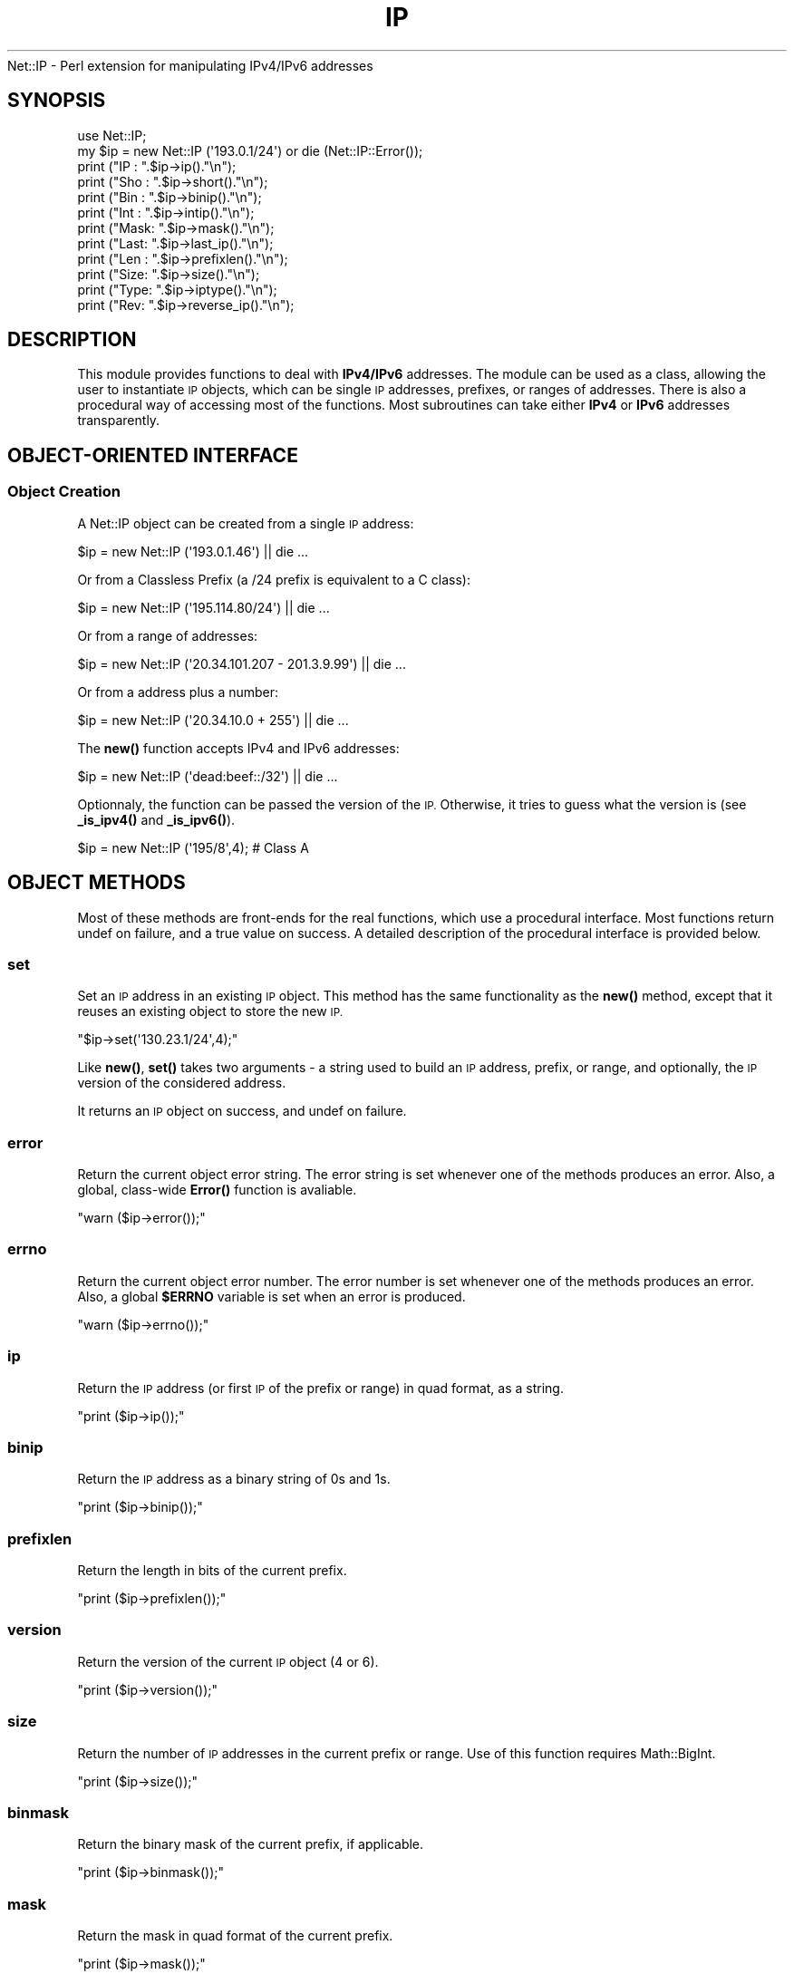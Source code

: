 .\" Automatically generated by Pod::Man 4.14 (Pod::Simple 3.40)
.\"
.\" Standard preamble:
.\" ========================================================================
.de Sp \" Vertical space (when we can't use .PP)
.if t .sp .5v
.if n .sp
..
.de Vb \" Begin verbatim text
.ft CW
.nf
.ne \\$1
..
.de Ve \" End verbatim text
.ft R
.fi
..
.\" Set up some character translations and predefined strings.  \*(-- will
.\" give an unbreakable dash, \*(PI will give pi, \*(L" will give a left
.\" double quote, and \*(R" will give a right double quote.  \*(C+ will
.\" give a nicer C++.  Capital omega is used to do unbreakable dashes and
.\" therefore won't be available.  \*(C` and \*(C' expand to `' in nroff,
.\" nothing in troff, for use with C<>.
.tr \(*W-
.ds C+ C\v'-.1v'\h'-1p'\s-2+\h'-1p'+\s0\v'.1v'\h'-1p'
.ie n \{\
.    ds -- \(*W-
.    ds PI pi
.    if (\n(.H=4u)&(1m=24u) .ds -- \(*W\h'-12u'\(*W\h'-12u'-\" diablo 10 pitch
.    if (\n(.H=4u)&(1m=20u) .ds -- \(*W\h'-12u'\(*W\h'-8u'-\"  diablo 12 pitch
.    ds L" ""
.    ds R" ""
.    ds C` ""
.    ds C' ""
'br\}
.el\{\
.    ds -- \|\(em\|
.    ds PI \(*p
.    ds L" ``
.    ds R" ''
.    ds C`
.    ds C'
'br\}
.\"
.\" Escape single quotes in literal strings from groff's Unicode transform.
.ie \n(.g .ds Aq \(aq
.el       .ds Aq '
.\"
.\" If the F register is >0, we'll generate index entries on stderr for
.\" titles (.TH), headers (.SH), subsections (.SS), items (.Ip), and index
.\" entries marked with X<> in POD.  Of course, you'll have to process the
.\" output yourself in some meaningful fashion.
.\"
.\" Avoid warning from groff about undefined register 'F'.
.de IX
..
.nr rF 0
.if \n(.g .if rF .nr rF 1
.if (\n(rF:(\n(.g==0)) \{\
.    if \nF \{\
.        de IX
.        tm Index:\\$1\t\\n%\t"\\$2"
..
.        if !\nF==2 \{\
.            nr % 0
.            nr F 2
.        \}
.    \}
.\}
.rr rF
.\" ========================================================================
.\"
.IX Title "IP 3"
.TH IP 3 "2012-11-28" "perl v5.32.0" "User Contributed Perl Documentation"
.\" For nroff, turn off justification.  Always turn off hyphenation; it makes
.\" way too many mistakes in technical documents.
.if n .ad l
.nh
Net::IP \- Perl extension for manipulating IPv4/IPv6 addresses
.SH "SYNOPSIS"
.IX Header "SYNOPSIS"
.Vb 1
\&  use Net::IP;
\&  
\&  my $ip = new Net::IP (\*(Aq193.0.1/24\*(Aq) or die (Net::IP::Error());
\&  print ("IP  : ".$ip\->ip()."\en");
\&  print ("Sho : ".$ip\->short()."\en");
\&  print ("Bin : ".$ip\->binip()."\en");
\&  print ("Int : ".$ip\->intip()."\en");
\&  print ("Mask: ".$ip\->mask()."\en");
\&  print ("Last: ".$ip\->last_ip()."\en");
\&  print ("Len : ".$ip\->prefixlen()."\en");
\&  print ("Size: ".$ip\->size()."\en");
\&  print ("Type: ".$ip\->iptype()."\en");
\&  print ("Rev:  ".$ip\->reverse_ip()."\en");
.Ve
.SH "DESCRIPTION"
.IX Header "DESCRIPTION"
This module provides functions to deal with \fBIPv4/IPv6\fR addresses. The module
can be used as a class, allowing the user to instantiate \s-1IP\s0 objects, which can
be single \s-1IP\s0 addresses, prefixes, or ranges of addresses. There is also a 
procedural way of accessing most of the functions. Most subroutines can take 
either \fBIPv4\fR or \fBIPv6\fR addresses transparently.
.SH "OBJECT-ORIENTED INTERFACE"
.IX Header "OBJECT-ORIENTED INTERFACE"
.SS "Object Creation"
.IX Subsection "Object Creation"
A Net::IP object can be created from a single \s-1IP\s0 address:
.PP
.Vb 1
\&  $ip = new Net::IP (\*(Aq193.0.1.46\*(Aq) || die ...
.Ve
.PP
Or from a Classless Prefix (a /24 prefix is equivalent to a C class):
.PP
.Vb 1
\&  $ip = new Net::IP (\*(Aq195.114.80/24\*(Aq) || die ...
.Ve
.PP
Or from a range of addresses:
.PP
.Vb 1
\&  $ip = new Net::IP (\*(Aq20.34.101.207 \- 201.3.9.99\*(Aq) || die ...
.Ve
.PP
Or from a address plus a number:
.PP
.Vb 1
\&  $ip = new Net::IP (\*(Aq20.34.10.0 + 255\*(Aq) || die ...
.Ve
.PP
The \fBnew()\fR function accepts IPv4 and IPv6 addresses:
.PP
.Vb 1
\&  $ip = new Net::IP (\*(Aqdead:beef::/32\*(Aq) || die ...
.Ve
.PP
Optionnaly, the function can be passed the version of the \s-1IP.\s0 Otherwise, it
tries to guess what the version is (see \fB\fB_is_ipv4()\fB\fR and \fB\fB_is_ipv6()\fB\fR).
.PP
.Vb 1
\&  $ip = new Net::IP (\*(Aq195/8\*(Aq,4); # Class A
.Ve
.SH "OBJECT METHODS"
.IX Header "OBJECT METHODS"
Most of these methods are front-ends for the real functions, which use a 
procedural interface. Most functions return undef on failure, and a true
value on success. A detailed description of the procedural interface is 
provided below.
.SS "set"
.IX Subsection "set"
Set an \s-1IP\s0 address in an existing \s-1IP\s0 object. This method has the same 
functionality as the \fBnew()\fR method, except that it reuses an existing object to
store the new \s-1IP.\s0
.PP
\&\f(CW\*(C`$ip\->set(\*(Aq130.23.1/24\*(Aq,4);\*(C'\fR
.PP
Like \fBnew()\fR, \fBset()\fR takes two arguments \- a string used to build an \s-1IP\s0 address,
prefix, or range, and optionally, the \s-1IP\s0 version of the considered address.
.PP
It returns an \s-1IP\s0 object on success, and undef on failure.
.SS "error"
.IX Subsection "error"
Return the current object error string. The error string is set whenever one 
of the methods produces an error. Also, a global, class-wide \fB\fBError()\fB\fR 
function is avaliable.
.PP
\&\f(CW\*(C`warn ($ip\->error());\*(C'\fR
.SS "errno"
.IX Subsection "errno"
Return the current object error number. The error number is set whenever one 
of the methods produces an error. Also, a global \fB\f(CB$ERRNO\fB\fR variable is set
when an error is produced.
.PP
\&\f(CW\*(C`warn ($ip\->errno());\*(C'\fR
.SS "ip"
.IX Subsection "ip"
Return the \s-1IP\s0 address (or first \s-1IP\s0 of the prefix or range) in quad format, as
a string.
.PP
\&\f(CW\*(C`print ($ip\->ip());\*(C'\fR
.SS "binip"
.IX Subsection "binip"
Return the \s-1IP\s0 address as a binary string of 0s and 1s.
.PP
\&\f(CW\*(C`print ($ip\->binip());\*(C'\fR
.SS "prefixlen"
.IX Subsection "prefixlen"
Return the length in bits of the current prefix.
.PP
\&\f(CW\*(C`print ($ip\->prefixlen());\*(C'\fR
.SS "version"
.IX Subsection "version"
Return the version of the current \s-1IP\s0 object (4 or 6).
.PP
\&\f(CW\*(C`print ($ip\->version());\*(C'\fR
.SS "size"
.IX Subsection "size"
Return the number of \s-1IP\s0 addresses in the current prefix or range.
Use of this function requires Math::BigInt.
.PP
\&\f(CW\*(C`print ($ip\->size());\*(C'\fR
.SS "binmask"
.IX Subsection "binmask"
Return the binary mask of the current prefix, if applicable.
.PP
\&\f(CW\*(C`print ($ip\->binmask());\*(C'\fR
.SS "mask"
.IX Subsection "mask"
Return the mask in quad format of the current prefix.
.PP
\&\f(CW\*(C`print ($ip\->mask());\*(C'\fR
.SS "prefix"
.IX Subsection "prefix"
Return the full prefix (ip+prefix length) in quad (standard) format.
.PP
\&\f(CW\*(C`print ($ip\->prefix());\*(C'\fR
.SS "print"
.IX Subsection "print"
Print the \s-1IP\s0 object (IP/Prefix or First \- Last)
.PP
\&\f(CW\*(C`print ($ip\->print());\*(C'\fR
.SS "intip"
.IX Subsection "intip"
Convert the \s-1IP\s0 in integer format and return it as a Math::BigInt object.
.PP
\&\f(CW\*(C`print ($ip\->intip());\*(C'\fR
.SS "hexip"
.IX Subsection "hexip"
Return the \s-1IP\s0 in hex format
.PP
\&\f(CW\*(C`print ($ip\->hexip());\*(C'\fR
.SS "hexmask"
.IX Subsection "hexmask"
Return the mask in hex format
.PP
\&\f(CW\*(C`print ($ip\->hexmask());\*(C'\fR
.SS "short"
.IX Subsection "short"
Return the \s-1IP\s0 in short format:  
	IPv4 addresses: 194.5/16
	IPv6 addresses: ab32:f000::
.PP
\&\f(CW\*(C`print ($ip\->short());\*(C'\fR
.SS "iptype"
.IX Subsection "iptype"
Return the \s-1IP\s0 Type \- this describes the type of an \s-1IP\s0 (Public, Private, 
Reserved, etc.) See procedural interface ip_iptype for more details.
.PP
\&\f(CW\*(C`print ($ip\->iptype());\*(C'\fR
.SS "reverse_ip"
.IX Subsection "reverse_ip"
Return the reverse \s-1IP\s0 for a given \s-1IP\s0 address (in.addr. format).
.PP
\&\f(CW\*(C`print ($ip\->reserve_ip());\*(C'\fR
.SS "last_ip"
.IX Subsection "last_ip"
Return the last \s-1IP\s0 of a prefix/range in quad format.
.PP
\&\f(CW\*(C`print ($ip\->last_ip());\*(C'\fR
.SS "last_bin"
.IX Subsection "last_bin"
Return the last \s-1IP\s0 of a prefix/range in binary format.
.PP
\&\f(CW\*(C`print ($ip\->last_bin());\*(C'\fR
.SS "last_int"
.IX Subsection "last_int"
Return the last \s-1IP\s0 of a prefix/range in integer format.
.PP
\&\f(CW\*(C`print ($ip\->last_int());\*(C'\fR
.SS "find_prefixes"
.IX Subsection "find_prefixes"
This function finds all the prefixes that can be found between the two 
addresses of a range. The function returns a list of prefixes.
.PP
\&\f(CW\*(C`@list = $ip\->find_prefixes($other_ip));\*(C'\fR
.SS "bincomp"
.IX Subsection "bincomp"
Binary comparaison of two \s-1IP\s0 objects. The function takes an operation 
and an \s-1IP\s0 object as arguments. It returns a boolean value.
.PP
The operation can be one of:
lt: less than (smaller than)
le: smaller or equal to
gt: greater than
ge: greater or equal to
.PP
\&\f(CW\*(C`if ($ip\->bincomp(\*(Aqlt\*(Aq,$ip2) {...}\*(C'\fR
.SS "binadd"
.IX Subsection "binadd"
Binary addition of two \s-1IP\s0 objects. The value returned is an \s-1IP\s0 object.
.PP
\&\f(CW\*(C`my $sum = $ip\->binadd($ip2);\*(C'\fR
.SS "aggregate"
.IX Subsection "aggregate"
Aggregate 2 IPs \- Append one range/prefix of IPs to another. The last address
of the first range must be the one immediately preceding the first address of 
the second range. A new \s-1IP\s0 object is returned.
.PP
\&\f(CW\*(C`my $total = $ip\->aggregate($ip2);\*(C'\fR
.SS "overlaps"
.IX Subsection "overlaps"
Check if two \s-1IP\s0 ranges/prefixes overlap each other. The value returned by the 
function should be one of:
	\f(CW$IP_PARTIAL_OVERLAP\fR (ranges overlap) 
	\f(CW$IP_NO_OVERLAP\fR      (no overlap)
	\f(CW$IP_A_IN_B_OVERLAP\fR  (range2 contains range1)
	\f(CW$IP_B_IN_A_OVERLAP\fR  (range1 contains range2)
	\f(CW$IP_IDENTICAL\fR       (ranges are identical)
	undef               (problem)
.PP
\&\f(CW\*(C`if ($ip\->overlaps($ip2)==$IP_A_IN_B_OVERLAP) {...};\*(C'\fR
.SS "looping"
.IX Subsection "looping"
The \f(CW\*(C`+\*(C'\fR operator is overloaded in order to allow looping though a whole 
range of \s-1IP\s0 addresses:
.PP
.Vb 5
\&  my $ip = new Net::IP (\*(Aq195.45.6.7 \- 195.45.6.19\*(Aq) || die;
\&  # Loop
\&  do {
\&      print $ip\->ip(), "\en";
\&  } while (++$ip);
.Ve
.PP
The ++ operator returns undef when the last address of the range is reached.
.SS "auth"
.IX Subsection "auth"
Return \s-1IP\s0 authority information from the IP::Authority module
.PP
\&\f(CW\*(C`$auth = ip\-\*(C'\fRauth ();>
.PP
Note: IPv4 only
.SH "PROCEDURAL INTERFACE"
.IX Header "PROCEDURAL INTERFACE"
These functions do the real work in the module. Like the \s-1OO\s0 methods, 
most of these return undef on failure. In order to access error codes
and strings, instead of using \f(CW$ip\fR\->\fBerror()\fR and \f(CW$ip\fR\->\fBerrno()\fR, use the
global functions \f(CW\*(C`Error()\*(C'\fR and \f(CW\*(C`Errno()\*(C'\fR.
.PP
The functions of the procedural interface are not exported by default. In
order to import these functions, you need to modify the use statement for
the module:
.PP
\&\f(CW\*(C`use Net::IP qw(:PROC);\*(C'\fR
.SS "Error"
.IX Subsection "Error"
Returns the error string corresponding to the last error generated in the 
module. This is also useful for the \s-1OO\s0 interface, as if the \fBnew()\fR function 
fails, we cannot call \f(CW$ip\fR\->\fBerror()\fR and so we have to use \fBError()\fR.
.PP
warn \fBError()\fR;
.SS "Errno"
.IX Subsection "Errno"
Returns a numeric error code corresponding to the error string returned by 
Error.
.SS "ip_iptobin"
.IX Subsection "ip_iptobin"
Transform an \s-1IP\s0 address into a bit string.
.PP
.Vb 2
\&    Params  : IP address, IP version
\&    Returns : binary IP string on success, undef otherwise
.Ve
.PP
\&\f(CW\*(C`$binip = ip_iptobin ($ip,6);\*(C'\fR
.SS "ip_bintoip"
.IX Subsection "ip_bintoip"
Transform a bit string into an \s-1IP\s0 address
.PP
.Vb 2
\&    Params  : binary IP, IP version
\&    Returns : IP address on success, undef otherwise
.Ve
.PP
\&\f(CW\*(C`$ip = ip_bintoip ($binip,6);\*(C'\fR
.SS "ip_bintoint"
.IX Subsection "ip_bintoint"
Transform a bit string into a BigInt.
.PP
.Vb 2
\&    Params  : binary IP
\&    Returns : BigInt
.Ve
.PP
\&\f(CW\*(C`$bigint = new Math::BigInt (ip_bintoint($binip));\*(C'\fR
.SS "ip_inttobin"
.IX Subsection "ip_inttobin"
Transform a BigInt into a bit string.
\&\fIWarning\fR: sets warnings (\f(CW\*(C`\-w\*(C'\fR) off. This is necessary because Math::BigInt 
is not compliant.
.PP
.Vb 2
\&    Params  : BigInt, IP version
\&    Returns : binary IP
.Ve
.PP
\&\f(CW\*(C`$binip = ip_inttobin ($bigint);\*(C'\fR
.SS "ip_get_version"
.IX Subsection "ip_get_version"
Try to guess the \s-1IP\s0 version of an \s-1IP\s0 address.
.PP
.Vb 2
\&    Params  : IP address
\&    Returns : 4, 6, undef(unable to determine)
.Ve
.PP
\&\f(CW\*(C`$version = ip_get_version ($ip)\*(C'\fR
.SS "ip_is_ipv4"
.IX Subsection "ip_is_ipv4"
Check if an \s-1IP\s0 address is of type 4.
.PP
.Vb 2
\&    Params  : IP address
\&    Returns : 1 (yes) or 0 (no)
.Ve
.PP
\&\f(CW\*(C`ip_is_ipv4($ip) and print "$ip is IPv4";\*(C'\fR
.SS "ip_is_ipv6"
.IX Subsection "ip_is_ipv6"
Check if an \s-1IP\s0 address is of type 6.
.PP
.Vb 2
\&    Params            : IP address
\&    Returns           : 1 (yes) or 0 (no)
.Ve
.PP
\&\f(CW\*(C`ip_is_ipv6($ip) and print "$ip is IPv6";\*(C'\fR
.SS "ip_expand_address"
.IX Subsection "ip_expand_address"
Expand an \s-1IP\s0 address from compact notation.
.PP
.Vb 2
\&    Params  : IP address, IP version
\&    Returns : expanded IP address or undef on failure
.Ve
.PP
\&\f(CW\*(C`$ip = ip_expand_address ($ip,4);\*(C'\fR
.SS "ip_get_mask"
.IX Subsection "ip_get_mask"
Get \s-1IP\s0 mask from prefix length.
.PP
.Vb 2
\&    Params  : Prefix length, IP version
\&    Returns : Binary Mask
.Ve
.PP
\&\f(CW\*(C`$mask = ip_get_mask ($len,6);\*(C'\fR
.SS "ip_last_address_bin"
.IX Subsection "ip_last_address_bin"
Return the last binary address of a prefix.
.PP
.Vb 2
\&    Params  : First binary IP, prefix length, IP version
\&    Returns : Binary IP
.Ve
.PP
\&\f(CW\*(C`$lastbin = ip_last_address_bin ($ip,$len,6);\*(C'\fR
.SS "ip_splitprefix"
.IX Subsection "ip_splitprefix"
Split a prefix into \s-1IP\s0 and prefix length.
If it was passed a simple \s-1IP,\s0 it just returns it.
.PP
.Vb 2
\&    Params  : Prefix
\&    Returns : IP, optionnaly length of prefix
.Ve
.PP
\&\f(CW\*(C`($ip,$len) = ip_splitprefix ($prefix)\*(C'\fR
.SS "ip_prefix_to_range"
.IX Subsection "ip_prefix_to_range"
Get a range of IPs from a prefix.
.PP
.Vb 2
\&    Params  : Prefix, IP version
\&    Returns : First IP, last IP
.Ve
.PP
\&\f(CW\*(C`($ip1,$ip2) = ip_prefix_to_range ($prefix,6);\*(C'\fR
.SS "ip_bincomp"
.IX Subsection "ip_bincomp"
Compare binary Ips with <, >, <=, >=.
 Operators are lt(<), le(<=), gt(>), and ge(>=)
.PP
.Vb 2
\&    Params  : First binary IP, operator, Last binary IP
\&    Returns : 1 (yes), 0 (no), or undef (problem)
.Ve
.PP
\&\f(CW\*(C`ip_bincomp ($ip1,\*(Aqlt\*(Aq,$ip2) == 1 or do {}\*(C'\fR
.SS "ip_binadd"
.IX Subsection "ip_binadd"
Add two binary IPs.
.PP
.Vb 2
\&    Params  : First binary IP, Last binary IP
\&    Returns : Binary sum or undef (problem)
.Ve
.PP
\&\f(CW\*(C`$binip = ip_binadd ($bin1,$bin2);\*(C'\fR
.SS "ip_get_prefix_length"
.IX Subsection "ip_get_prefix_length"
Get the prefix length for a given range of 2 IPs.
.PP
.Vb 2
\&    Params  : First binary IP, Last binary IP
\&    Returns : Length of prefix or undef (problem)
.Ve
.PP
\&\f(CW\*(C`$len = ip_get_prefix_length ($ip1,$ip2);\*(C'\fR
.SS "ip_range_to_prefix"
.IX Subsection "ip_range_to_prefix"
Return all prefixes between two IPs.
.PP
.Vb 2
\&    Params  : First IP (binary format), Last IP (binary format), IP version
\&    Returns : List of Prefixes or undef (problem)
.Ve
.PP
The prefixes returned have the form q.q.q.q/nn.
.PP
\&\f(CW\*(C`@prefix = ip_range_to_prefix ($ip1,$ip2,6);\*(C'\fR
.SS "ip_compress_v4_prefix"
.IX Subsection "ip_compress_v4_prefix"
Compress an IPv4 Prefix.
.PP
.Vb 2
\&    Params  : IP, Prefix length
\&    Returns : Compressed Prefix
.Ve
.PP
\&\f(CW\*(C`$ip = ip_compress_v4_prefix ($ip, $len);\*(C'\fR
.SS "ip_compress_address"
.IX Subsection "ip_compress_address"
Compress an IPv6 address. Just returns the \s-1IP\s0 if it is an IPv4.
.PP
.Vb 2
\&    Params  : IP, IP version
\&    Returns : Compressed IP or undef (problem)
.Ve
.PP
\&\f(CW\*(C`$ip = ip_compress_adress ($ip, $version);\*(C'\fR
.SS "ip_is_overlap"
.IX Subsection "ip_is_overlap"
Check if two ranges of IPs overlap.
.PP
.Vb 7
\&    Params  : Four binary IPs (begin of range 1,end1,begin2,end2), IP version
\&        $IP_PARTIAL_OVERLAP (ranges overlap) 
\&        $IP_NO_OVERLAP      (no overlap)
\&        $IP_A_IN_B_OVERLAP  (range2 contains range1)
\&        $IP_B_IN_A_OVERLAP  (range1 contains range2)
\&        $IP_IDENTICAL       (ranges are identical)
\&        undef               (problem)
.Ve
.PP
\&\f(CW\*(C`(ip_is_overlap($rb1,$re1,$rb2,$re2,4) eq $IP_A_IN_B_OVERLAP) and do {};\*(C'\fR
.SS "ip_get_embedded_ipv4"
.IX Subsection "ip_get_embedded_ipv4"
Get an IPv4 embedded in an IPv6 address
.PP
.Vb 2
\&    Params  : IPv6
\&    Returns : IPv4 string or undef (not found)
.Ve
.PP
\&\f(CW\*(C`$ip4 = ip_get_embedded($ip6);\*(C'\fR
.SS "ip_check_mask"
.IX Subsection "ip_check_mask"
Check the validity of a binary \s-1IP\s0 mask
.PP
.Vb 2
\&    Params  : Mask
\&    Returns : 1 or undef (invalid)
.Ve
.PP
\&\f(CW\*(C`ip_check_mask($binmask) or do {};\*(C'\fR
.PP
Checks if mask has only 1s followed by 0s.
.SS "ip_aggregate"
.IX Subsection "ip_aggregate"
Aggregate 2 ranges of binary IPs
.PP
.Vb 2
\&    Params  : 1st range (1st IP, Last IP), last range (1st IP, last IP), IP version
\&    Returns : prefix or undef (invalid)
.Ve
.PP
\&\f(CW\*(C`$prefix = ip_aggregate ($bip1,$eip1,$bip2,$eip2) || die ...\*(C'\fR
.SS "ip_iptypev4"
.IX Subsection "ip_iptypev4"
Return the type of an IPv4 address.
.PP
.Vb 2
\&    Params:  binary IP
\&    Returns: type as of the following table or undef (invalid ip)
.Ve
.PP
See \s-1RFC 5735\s0 and \s-1RFC 6598\s0
.PP
Address Block       Present Use                Reference
\&\-\-\-\-\-\-\-\-\-\-\-\-\-\-\-\-\-\-\-\-\-\-\-\-\-\-\-\-\-\-\-\-\-\-\-\-\-\-\-\-\-\-\-\-\-\-\-\-\-\-\-\-\-\-\-\-\-\-\-\-\-\-\-\-\-\-\-
0.0.0.0/8           \*(L"This\*(R" Network             \s-1RFC 1122 PRIVATE
10.0.0.0/8\s0          Private-Use Networks       \s-1RFC 1918 PRIVATE
100.64.0.0/10\s0       \s-1CGN\s0 Shared Address Space   \s-1RFC 6598 SHARED
127.0.0.0/8\s0         Loopback                   \s-1RFC 1122 LOOPBACK
169.254.0.0/16\s0      Link Local                 \s-1RFC 3927\s0 LINK-LOCAL
172.16.0.0/12       Private-Use Networks       \s-1RFC 1918 PRIVATE
192.0.0.0/24\s0        \s-1IETF\s0 Protocol Assignments  \s-1RFC 5736 RESERVED
192.0.2.0/24\s0        \s-1TEST\-NET\-1\s0                 \s-1RFC 5737\s0 TEST-NET
192.88.99.0/24      6to4 Relay Anycast         \s-1RFC 3068 6TO4\-RELAY
192.168.0.0/16\s0      Private-Use Networks       \s-1RFC 1918 PRIVATE
198.18.0.0/15\s0       Network Interconnect
                    Device Benchmark Testing   \s-1RFC 2544 RESERVED
198.51.100.0/24\s0     \s-1TEST\-NET\-2\s0                 \s-1RFC 5737\s0 TEST-NET
203.0.113.0/24      \s-1TEST\-NET\-3\s0                 \s-1RFC 5737\s0 TEST-NET
224.0.0.0/4         Multicast                  \s-1RFC 3171 MULTICAST
240.0.0.0/4\s0         Reserved for Future Use    \s-1RFC 1112 RESERVED
255.255.255.255/32\s0  Limited Broadcast          \s-1RFC 919\s0  \s-1BROADCAST\s0
                                               \s-1RFC 922\s0
.SS "ip_iptypev6"
.IX Subsection "ip_iptypev6"
Return the type of an IPv6 address.
.PP
.Vb 2
\&    Params:  binary ip
\&    Returns: type as of the following table or undef (invalid)
.Ve
.PP
See \s-1IANA\s0 Internet Protocol Version 6 Address Space <http://www.iana.org/assignments/ipv6-address-space/ipv6-address-space.txt>  and \s-1IANA\s0 IPv6 Special Purpose Address Registry <http://www.iana.org/assignments/iana-ipv6-special-registry/iana-ipv6-special-registry.txt>
.PP
Prefix      Allocation           Reference
\&\-\-\-\-\-\-\-\-\-\-\-\-\-\-\-\-\-\-\-\-\-\-\-\-\-\-\-\-\-\-\-\-\-\-\-\-\-\-\-\-\-\-\-\-\-\-\-\-\-\-\-\-\-\-\-\-\-\-\-\-\-
0000::/8    Reserved by \s-1IETF\s0     [\s-1RFC4291\s0] \s-1RESERVED
0100::/8\s0    Reserved by \s-1IETF\s0     [\s-1RFC4291\s0] \s-1RESERVED
0200::/7\s0    Reserved by \s-1IETF\s0     [\s-1RFC4048\s0] \s-1RESERVED
0400::/6\s0    Reserved by \s-1IETF\s0     [\s-1RFC4291\s0] \s-1RESERVED
0800::/5\s0    Reserved by \s-1IETF\s0     [\s-1RFC4291\s0] \s-1RESERVED
1000::/4\s0    Reserved by \s-1IETF\s0     [\s-1RFC4291\s0] \s-1RESERVED
2000::/3\s0    Global Unicast       [\s-1RFC4291\s0] GLOBAL-UNICAST
4000::/3    Reserved by \s-1IETF\s0     [\s-1RFC4291\s0] \s-1RESERVED
6000::/3\s0    Reserved by \s-1IETF\s0     [\s-1RFC4291\s0] \s-1RESERVED
8000::/3\s0    Reserved by \s-1IETF\s0     [\s-1RFC4291\s0] \s-1RESERVED
A000::/3\s0    Reserved by \s-1IETF\s0     [\s-1RFC4291\s0] \s-1RESERVED
C000::/3\s0    Reserved by \s-1IETF\s0     [\s-1RFC4291\s0] \s-1RESERVED
E000::/4\s0    Reserved by \s-1IETF\s0     [\s-1RFC4291\s0] \s-1RESERVED
F000::/5\s0    Reserved by \s-1IETF\s0     [\s-1RFC4291\s0] \s-1RESERVED
F800::/6\s0    Reserved by \s-1IETF\s0     [\s-1RFC4291\s0] \s-1RESERVED
FC00::/7\s0    Unique Local Unicast [\s-1RFC4193\s0] UNIQUE-LOCAL-UNICAST
\&\s-1FE00::/9\s0    Reserved by \s-1IETF\s0     [\s-1RFC4291\s0] \s-1RESERVED
FE80::/10\s0   Link Local Unicast   [\s-1RFC4291\s0] LINK-LOCAL-UNICAST
\&\s-1FEC0::/10\s0   Reserved by \s-1IETF\s0     [\s-1RFC3879\s0] \s-1RESERVED
FF00::/8\s0    Multicast            [\s-1RFC4291\s0] \s-1MULTICAST\s0
.PP
Prefix          Assignment            Reference
\&\-\-\-\-\-\-\-\-\-\-\-\-\-\-\-\-\-\-\-\-\-\-\-\-\-\-\-\-\-\-\-\-\-\-\-\-\-\-\-\-\-\-\-\-\-\-\-\-\-\-\-\-\-\-\-\-\-\-\-\-\-\-\-\-\-\-\-\-\-
::1/128         Loopback Address      [\s-1RFC4291\s0] \s-1UNSPECIFIED
::/128\s0          Unspecified Address   [\s-1RFC4291\s0] \s-1LOOPBACK
::FFFF:0:0/96\s0   IPv4\-mapped Address   [\s-1RFC4291\s0] \s-1IPV4MAP
0100::/64\s0       Discard-Only Prefix   [\s-1RFC6666\s0] \s-1DISCARD
2001:0000::/32\s0  \s-1TEREDO\s0                [\s-1RFC4380\s0] \s-1TEREDO
2001:0002::/48\s0  \s-1BMWG\s0                  [\s-1RFC5180\s0] \s-1BMWG\s0
2001:db8::/32   Documentation Prefix  [\s-1RFC3849\s0] \s-1DOCUMENTATION
2001:10::/28\s0    \s-1ORCHID\s0                [\s-1RFC4843\s0] \s-1ORCHID
2002::/16\s0       6to4                  [\s-1RFC3056\s0] 6TO4
\&\s-1FC00::/7\s0        Unique-Local          [\s-1RFC4193\s0] UNIQUE-LOCAL-UNICAST
\&\s-1FE80::/10\s0       Linked-Scoped Unicast [\s-1RFC4291\s0] LINK-LOCAL-UNICAST
\&\s-1FF00::/8\s0        Multicast             [\s-1RFC4291\s0] \s-1MULTICAST\s0
.SS "ip_iptype"
.IX Subsection "ip_iptype"
Return the type of an \s-1IP\s0 (Public, Private, Reserved)
.PP
.Vb 2
\&    Params  : Binary IP to test, IP version (defaults to 6)
\&    Returns : type (see ip_iptypev4 and ip_iptypev6 for details) or undef (invalid)
.Ve
.PP
\&\f(CW\*(C`$type = ip_iptype ($ip);\*(C'\fR
.SS "ip_check_prefix"
.IX Subsection "ip_check_prefix"
Check the validity of a prefix
.PP
.Vb 2
\&    Params  : binary IP, length of prefix, IP version
\&    Returns : 1 or undef (invalid)
.Ve
.PP
Checks if the variant part of a prefix only has 0s, and the length is correct.
.PP
\&\f(CW\*(C`ip_check_prefix ($ip,$len,$ipv) or do {};\*(C'\fR
.SS "ip_reverse"
.IX Subsection "ip_reverse"
Get a reverse name from a prefix
.PP
.Vb 2
\&    Params  : IP, length of prefix, IP version
\&    Returns : Reverse name or undef (error)
.Ve
.PP
\&\f(CW\*(C`$reverse = ip_reverse ($ip);\*(C'\fR
.SS "ip_normalize"
.IX Subsection "ip_normalize"
Normalize data to a range/prefix of \s-1IP\s0 addresses
.PP
.Vb 2
\&    Params  : Data String (Single IP, Range, Prefix)
\&    Returns : ip1, ip2 (if range/prefix) or undef (error)
.Ve
.PP
\&\f(CW\*(C`($ip1,$ip2) = ip_normalize ($data);\*(C'\fR
.SS "ip_auth"
.IX Subsection "ip_auth"
Return \s-1IP\s0 authority information from the IP::Authority module
.PP
.Vb 2
\&    Params  : IP, version
\&    Returns : Auth info (RI for RIPE, AR for ARIN, etc)
.Ve
.PP
\&\f(CW\*(C`$auth = ip_auth ($ip,4);\*(C'\fR
.PP
Note: IPv4 only
.SH "BUGS"
.IX Header "BUGS"
The Math::BigInt library is needed for functions that use integers. These are
ip_inttobin, ip_bintoint, and the size method. In a next version, 
Math::BigInt will become optionnal.
.SH "AUTHORS"
.IX Header "AUTHORS"
Manuel Valente <manuel.valente@gmail.com>.
.PP
Original IPv4 code by Monica Cortes Sack <mcortes@ripe.net>.
.PP
Original IPv6 code by Lee Wilmot <lee@ripe.net>.
.SH "BASED ON"
.IX Header "BASED ON"
ipv4pack.pm, iplib.pm, iplibncc.pm.
.SH "SEE ALSO"
.IX Header "SEE ALSO"
\&\fBperl\fR\|(1), IP::Authority
